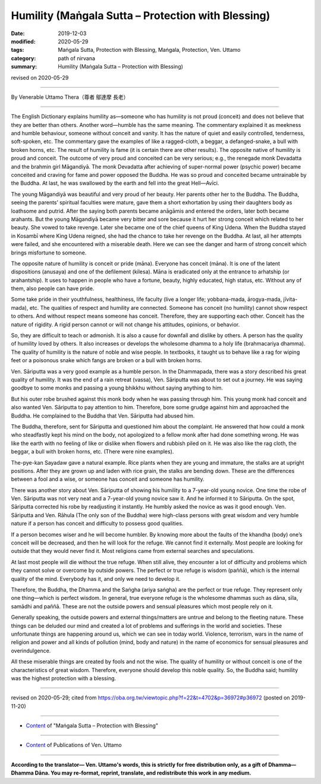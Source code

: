 ===============================================================================
Humility (Maṅgala Sutta – Protection with Blessing)
===============================================================================

:date: 2019-12-03
:modified: 2020-05-29
:tags: Maṅgala Sutta, Protection with Blessing, Maṅgala, Protection, Ven. Uttamo
:category: path of nirvana
:summary: Humility (Maṅgala Sutta – Protection with Blessing)

revised on 2020-05-29

------

By Venerable Uttamo Thera（尊者 鄔達摩 長老）

------

The English Dictionary explains humility as—someone who has humility is not proud (conceit) and does not believe that they are better than others. Another word—humble has the same meaning. The commentary explained it as meekness and humble behaviour, someone without conceit and vanity. It has the nature of quiet and easily controlled, tenderness, soft-spoken, etc. The commentary gave the examples of like a ragged-cloth, a beggar, a defanged-snake, a bull with broken horns, etc. The result of humility is fame (it is certain there are other results). The opposite native of humility is proud and conceit. The outcome of very proud and conceited can be very serious; e.g., the renegade monk Devadatta and the brahmin girl Māgandiyā. The monk Devadatta after achieving of super-normal power (psychic power) became conceited and craving for fame and power opposed the Buddha. He was so proud and conceited became untrainable by the Buddha. At last, he was swallowed by the earth and fell into the great Hell—Avīci.

The young Māgandiyā was beautiful and very proud of her beauty. Her parents other her to the Buddha. The Buddha, seeing the parents’ spiritual faculties were mature, gave them a short exhortation by using their daughters body as loathsome and putrid. After the saying both parents became anāgāmis and entered the orders, later both became arahants. But the young Māgandiyā became very bitter and sore because it hurt her strong conceit which related to her beauty. She vowed to take revenge. Later she became one of the chief queens of King Udena. When the Buddha stayed in Kosambī where King Udena reigned, she had the chance to take her revenge on the Buddha. At last, all her attempts were failed, and she encountered with a miserable death. Here we can see the danger and harm of strong conceit which brings misfortune to someone.

The opposite nature of humility is conceit or pride (māna). Everyone has conceit (māna). It is one of the latent dispositions (anusaya) and one of the defilement (kilesa). Māna is eradicated only at the entrance to  arhatship (or arahantship). It uses to happen in people who have a fortune, beauty, highly educated, high status, etc. Without any of them, also people can have pride.

Some take pride in their youthfulness, healthiness, life faculty (live a longer life; yobbana-mada, ārogya-mada, jīvita-mada), etc. The qualities of respect and humility are connected. Someone has conceit (no humility) cannot show respect to others. And without respect means someone has conceit. Therefore, they are supporting each other. Conceit has the nature of rigidity. A rigid person cannot or will not change his attitudes, opinions, or behavior.

So, they are difficult to teach or admonish. It is also a cause for downfall and dislike by others. A person has the quality of humility loved by others. It also increases or develops the wholesome dhamma to a holy life (brahmacariya dhamma). The quality of humility is the nature of noble and wise people. In textbooks, it taught us to behave like a rag for wiping feet or a poisonous snake which fangs are broken or a bull with broken horns.

Ven. Sāriputta was a very good example as a humble person. In the Dhammapada, there was a story described his great quality of humility. It was the end of a rain retreat (vassa), Ven. Sāriputta was about to set out a journey. He was saying goodbye to some monks and passing a young bhikkhu without saying anything to him.

But his outer robe brushed against this monk body when he was passing through him. This young monk had conceit and also wanted Ven. Sāriputta to pay attention to him. Therefore, bore some grudge against him and approached the Buddha. He complained to the Buddha that Ven. Sāriputta had abused him.

The Buddha, therefore, sent for Sāriputta and questioned him about the complaint. He answered that how could a monk who steadfastly kept his mind on the body, not apologized to a fellow monk after had done something wrong. He was like the earth with no feeling of like or dislike when flowers and rubbish piled on it. He was also like the rag cloth, the beggar, a bull with broken horns, etc. (There were nine examples).

The-pye-kan Sayadaw gave a natural example. Rice plants when they are young and immature, the stalks are at upright positions. After they are grown up and laden with rice grain, the stalks are bending down. These are the differences between a fool and a wise, or someone has conceit and someone has humility.

There was another story about Ven. Sāriputta of showing his humility to a 7-year-old young novice. One time the robe of Ven. Sāriputta was not very neat and a 7-year-old young novice saw it. And he informed it to Sāriputta. On the spot, Sāriputta corrected his robe by readjusting it instantly. He humbly asked the novice as was it good enough. Ven. Sāriputta and Ven. Rāhula (The only son of the Buddha) were high-class persons with great wisdom and very humble nature if a person has conceit and difficulty to possess good qualities.

If a person becomes wiser and he will become humbler. By knowing more about the faults of the khandha (body) one’s conceit will be decreased, and then he will look for the refuge. We cannot find it externally. Most people are looking for outside that they would never find it. Most religions came from external searches and speculations.

At last most people will die without the true refuge. When still alive, they encounter a lot of difficulty and problems which they cannot solve or overcome by outside powers. The perfect or true refuge is wisdom (paññā), which is the internal quality of the mind. Everybody has it, and only we need to develop it.

Therefore, the Buddha, the Dhamma and the Saṅgha (ariya saṅgha) are the perfect or true refuge. They represent only one thing—which is perfect wisdom. In general, true everyone refuge is the wholesome dhammas such as dāna, sīla, samādhi and paññā. These are not the outside powers and sensual pleasures which most people rely on it.

Generally speaking, the outside powers and external things/matters are untrue and belong to the fleeting nature. These things can be deluded our mind and created a lot of problems and sufferings in the world and societies. These unfortunate things are happening around us, which we can see in today world. Violence, terrorism, wars in the name of religion and power and all kinds of pollution (mind, body and nature) in the name of economics for sensual pleasures and overindulgence.

All these miserable things are created by fools and not the wise. The quality of humility or without conceit is one of the characteristics of great wisdom. Therefore, everyone should develop this noble quality. So, the Buddha said; humility was the highest protection with a blessing.

------

revised on 2020-05-29; cited from https://oba.org.tw/viewtopic.php?f=22&t=4702&p=36972#p36972 (posted on 2019-11-20)

------

- `Content <{filename}content-of-protection-with-blessings%zh.rst>`__ of "Maṅgala Sutta – Protection with Blessing"

------

- `Content <{filename}../publication-of-ven-uttamo%zh.rst>`__ of Publications of Ven. Uttamo

------

**According to the translator— Ven. Uttamo's words, this is strictly for free distribution only, as a gift of Dhamma—Dhamma Dāna. You may re-format, reprint, translate, and redistribute this work in any medium.**

..
  2020-05-29 rev. the 1st proofread by bhante
  2019-12-03  create rst